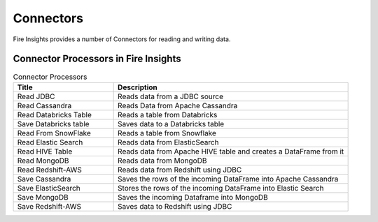 Connectors
==========

Fire Insights provides a number of Connectors for reading and writing data.


Connector Processors in Fire Insights
----------------------------------------


.. list-table:: Connector Processors
   :widths: 30 70
   :header-rows: 1

   * - Title
     - Description
   * - Read JDBC
     - Reads data from a JDBC source
   * - Read Cassandra
     - Reads Data from Apache Cassandra
   * - Read Databricks Table
     - Reads a table from Databricks
   * - Save Databricks table
     - Saves data to a Databricks table
   * - Read From SnowFlake
     - Reads a table from Snowflake 
   * - Read Elastic Search
     - Reads data from ElasticSearch
   * - Read HIVE Table
     - Reads data from Apache HIVE table and creates a DataFrame from it
   * - Read MongoDB
     - Reads data from MongoDB
   * - Read Redshift-AWS
     - Reads data from Redshift using JDBC
   * - Save Cassandra
     - Saves the rows of the incoming DataFrame into Apache Cassandra
   * - Save ElasticSearch
     - Stores the rows of the incoming DataFrame into Elastic Search
   * - Save MongoDB
     - Saves the incoming Dataframe into MongoDB
   * - Save Redshift-AWS
     - Saves data to Redshift using JDBC
